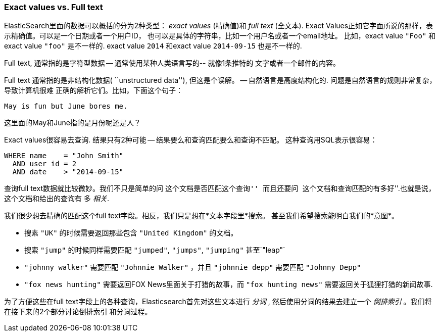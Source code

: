 === Exact values vs. Full text

ElasticSearch里面的数据可以概括的分为2种类型： _exact values_ (精确值)和
_full text_ (全文本).
Exact Values正如它字面所说的那样，表示精确值。可以是一个日期或者一个用户ID，
也可以是具体的字符串，比如一个用户名或者一个email地址。
比如，exact value `"Foo"` 和exact value `"foo"` 是不一样的.
exact value `2014` 和exact value `2014-09-15` 也是不一样的.

Full text, 通常指的是字符型数据 -- 通常使用某种人类语言写的-- 就像1条推特的
文字或者一个邮件的内容。

****

Full text 通常指的是非结构化数据( ``unstructured data''), 但这是个误解。
-- 自然语言是高度结构化的. 问题是自然语言的规则非常复杂，导致计算机很难
正确的解析它们。比如，下面这个句子：

    May is fun but June bores me.

这里面的May和June指的是月份呢还是人？
****

Exact values很容易去查询. 结果只有2种可能 -- 结果要么和查询匹配要么和查询不匹配。
这种查询用SQL表示很容易：

[source,js]
--------------------------------------------------
WHERE name    = "John Smith"
  AND user_id = 2
  AND date    > "2014-09-15"
--------------------------------------------------

查询full text数据就比较微妙。我们不只是简单的问 ``这个文档是否匹配这个查询''
而且还要问 ``这个文档和查询匹配的有多好''.也就是说，这个文档和给出的查询有
多 _相关_.

我们很少想去精确的匹配这个full text字段。相反，我们只是想在*文本字段里*搜索。
甚至我们希望搜索能明白我们的*意图*。

* 搜素 `"UK"` 的时候需要返回那些包含 `"United Kingdom"` 的文档。

* 搜索 `"jump"` 的时候同样需要匹配 `"jumped"`, `"jumps"`, `"jumping"` 甚至`"leap"`

* `"johnny walker"` 需要匹配 `"Johnnie Walker"` ，并且 `"johnnie depp"` 需要匹配 `"Johnny Depp"`

* `"fox news hunting"` 需要返回FOX News里面关于打猎的故事，而 `"fox hunting news"` 
需要返回关于狐狸打猎的新闻故事.

为了方便这些在full text字段上的各种查询，Elasticsearch首先对这些文本进行 _分词_ ,
然后使用分词的结果去建立一个 _倒排索引_ 。我们将在接下来的2个部分讨论倒排索引
和分词过程。







